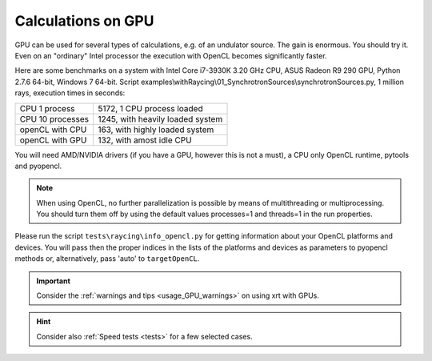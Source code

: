 .. _calculations_on_GPU:

Calculations on GPU
===================

GPU can be used for several types of calculations, e.g. of an undulator source.
The gain is enormous. You should try it. Even on an "ordinary" Intel processor
the execution with OpenCL becomes significantly faster.

Here are some benchmarks on a system with Intel Core i7-3930K 3.20 GHz CPU,
ASUS Radeon R9 290 GPU, Python 2.7.6 64-bit, Windows 7 64-bit.
Script examples\\withRaycing\\01_SynchrotronSources\\synchrotronSources.py,
1 million rays, execution times in seconds:

+------------------+-----------------------------------+
| CPU 1 process    | 5172, 1 CPU process loaded        | 
+------------------+-----------------------------------+
| CPU 10 processes | 1245, with heavily loaded system  |
+------------------+-----------------------------------+
| openCL with CPU  | 163, with highly loaded system    |
+------------------+-----------------------------------+
| openCL with GPU  | 132, with amost idle CPU          |
+------------------+-----------------------------------+

You will need AMD/NVIDIA drivers (if you have a GPU, however this is not a must),
a CPU only OpenCL runtime, pytools and pyopencl.

.. note::

    When using OpenCL, no further parallelization is possible by means of
    multithreading or multiprocessing. You should turn them off by using the
    default values processes=1 and threads=1 in the run properties.

Please run the script ``tests\raycing\info_opencl.py`` for getting information
about your OpenCL platforms and devices. You will pass then the proper indices
in the lists of the platforms and devices as parameters to pyopencl methods or,
alternatively, pass 'auto' to ``targetOpenCL``.

.. important::

    Consider the :ref:`warnings and tips <usage_GPU_warnings>` on using xrt
    with GPUs.

.. hint::

    Consider also :ref:`Speed tests <tests>` for a few selected cases.
